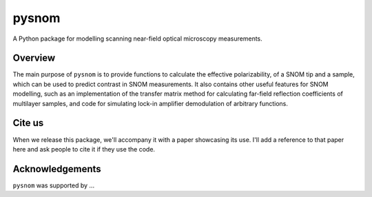 pysnom
======

A Python package for modelling scanning near-field optical microscopy measurements.

Overview
--------
The main purpose of ``pysnom`` is to provide functions to calculate the effective polarizability, of a SNOM tip and a sample, which can be used to predict contrast in SNOM measurements.
It also contains other useful features for SNOM modelling, such as an implementation of the transfer matrix method for calculating far-field reflection coefficients of multilayer samples, and code for simulating lock-in amplifier demodulation of arbitrary functions.

Cite us
-------
When we release this package, we'll accompany it with a paper showcasing its use.
I'll add a reference to that paper here and ask people to cite it if they use the code.

Acknowledgements
----------------
``pysnom`` was supported by ...